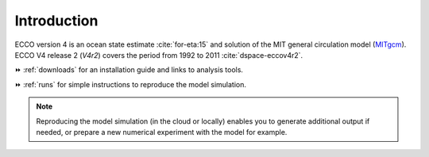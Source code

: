 
.. _introduction:

Introduction
************

ECCO version 4 is an ocean state estimate :cite:`for-eta:15` and solution of the MIT general circulation model (`MITgcm <http://mitgcm.org>`__).
ECCO V4 release 2 (`V4r2`) covers the period from 1992 to 2011 :cite:`dspace-eccov4r2`. 

⏩️ :ref:`downloads` for an installation guide and links to analysis tools. 

⏩️ :ref:`runs` for simple instructions to reproduce the model simulation. 

.. note::

   Reproducing the model simulation (in the cloud or locally) enables you to generate additional output if needed, or prepare a new numerical experiment with the model for example.


